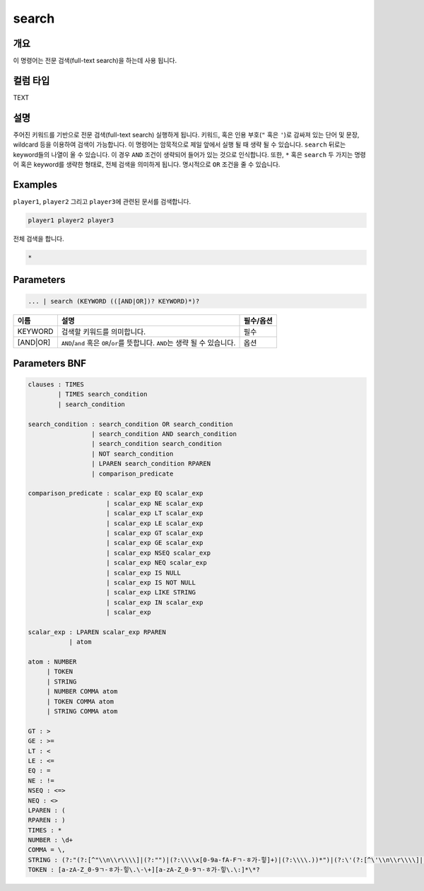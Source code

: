 
search
====================================================================================================

개요
----------------------------------------------------------------------------------------------------

이 명령어는 전문 검색(full-text search)을 하는데 사용 됩니다.

컬럼 타입
----------------------------------------------------------------------------------------------------
TEXT

설명
----------------------------------------------------------------------------------------------------

주어진 키워드를 기반으로 전문 검색(full-text search) 실행하게 됩니다. 키워드, 혹은 인용 부호(\ ``"`` 혹은 ``'``\ )로 감싸져 있는 단어 및 문장, wildcard 등을 이용하여 검색이 가능합니다. 이 명령어는 암묵적으로 제일 앞에서 실행 될 때 생략 될 수 있습니다. ``search`` 뒤로는 keyword들의 나열이 올 수 있습니다. 이 경우 ``AND`` 조건이 생략되어 들어가 있는 것으로 인식합니다. 또한, ``*`` 혹은 ``search`` 두 가지는 명령어 혹은 keyword를 생략한 형태로, 전체 검색을 의미하게 됩니다. 명시적으로 ``OR`` 조건을 줄 수 있습니다.

Examples
----------------------------------------------------------------------------------------------------

``player1``\ , ``player2`` 그리고 ``player3``\ 에 관련된 문서를 검색합니다.

.. code-block:: none

   player1 player2 player3

전체 검색을 합니다.

.. code-block:: none

   *

Parameters
----------------------------------------------------------------------------------------------------

.. code-block:: none

   ... | search (KEYWORD (([AND|OR])? KEYWORD)*)?

.. list-table::
   :header-rows: 1

   * - 이름
     - 설명
     - 필수/옵션
   * - KEYWORD
     - 검색할 키워드를 의미합니다.
     - 필수
   * - [AND|OR]
     - ``AND``\ /\ ``and`` 혹은 ``OR``\ /\ ``or``\ 를 뜻합니다. ``AND``\ 는 생략 될 수 있습니다.
     - 옵션


Parameters BNF
----------------------------------------------------------------------------------------------------

.. code-block:: none

   clauses : TIMES
           | TIMES search_condition
           | search_condition

   search_condition : search_condition OR search_condition
                    | search_condition AND search_condition
                    | search_condition search_condition
                    | NOT search_condition
                    | LPAREN search_condition RPAREN
                    | comparison_predicate

   comparison_predicate : scalar_exp EQ scalar_exp
                        | scalar_exp NE scalar_exp
                        | scalar_exp LT scalar_exp
                        | scalar_exp LE scalar_exp
                        | scalar_exp GT scalar_exp
                        | scalar_exp GE scalar_exp
                        | scalar_exp NSEQ scalar_exp
                        | scalar_exp NEQ scalar_exp
                        | scalar_exp IS NULL
                        | scalar_exp IS NOT NULL
                        | scalar_exp LIKE STRING
                        | scalar_exp IN scalar_exp
                        | scalar_exp

   scalar_exp : LPAREN scalar_exp RPAREN
              | atom

   atom : NUMBER
        | TOKEN
        | STRING
        | NUMBER COMMA atom
        | TOKEN COMMA atom
        | STRING COMMA atom

   GT : >
   GE : >=
   LT : <
   LE : <=
   EQ : =
   NE : !=
   NSEQ : <=>
   NEQ : <>
   LPAREN : (
   RPAREN : )
   TIMES : *
   NUMBER : \d+
   COMMA = \,
   STRING : (?:"(?:[^"\\n\\r\\\\]|(?:"")|(?:\\\\x[0-9a-fA-Fㄱ-ㅎ가-힣]+)|(?:\\\\.))*")|(?:\'(?:[^\'\\n\\r\\\\]|(?:\'\')|(?:\\\\x[0-9a-fA-Fㄱ-ㅎ가-힣]+)|(?:\\\\.))*\')
   TOKEN : [a-zA-Z_0-9ㄱ-ㅎ가-힣\.\-\+][a-zA-Z_0-9ㄱ-ㅎ가-힣\.\:]*\*?
